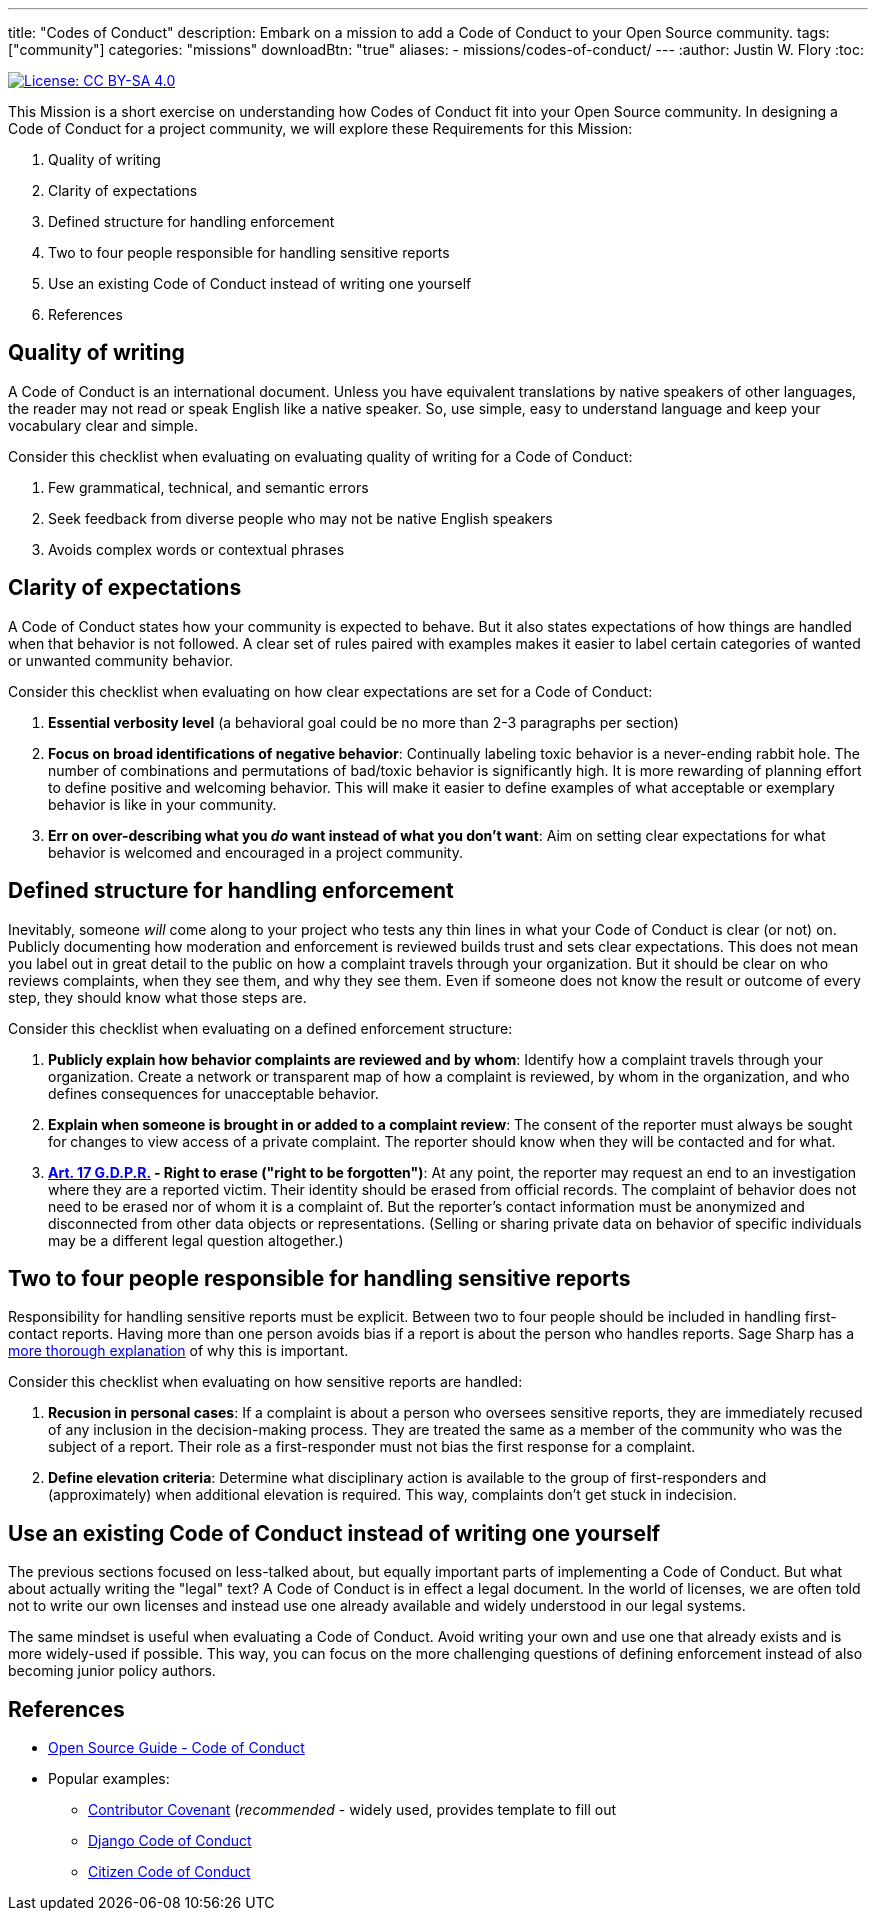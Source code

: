 ---
title: "Codes of Conduct"
description: Embark on a mission to add a Code of Conduct to your Open Source community.
tags: ["community"]
categories: "missions"
downloadBtn: "true"
aliases:
    - missions/codes-of-conduct/
---
:author: Justin W. Flory
:toc:

[link=https://creativecommons.org/licenses/by-sa/4.0/]
image::https://img.shields.io/badge/License-CC%20BY--SA%204.0-lightgrey.svg[License: CC BY-SA 4.0]

This Mission is a short exercise on understanding how Codes of Conduct fit into your Open Source community.
In designing a Code of Conduct for a project community, we will explore these Requirements for this Mission:

. Quality of writing
. Clarity of expectations
. Defined structure for handling enforcement
. Two to four people responsible for handling sensitive reports
. Use an existing Code of Conduct instead of writing one yourself
. References


== Quality of writing

A Code of Conduct is an international document.
Unless you have equivalent translations by native speakers of other languages, the reader may not read or speak English like a native speaker.
So, use simple, easy to understand language and keep your vocabulary clear and simple.

Consider this checklist when evaluating on evaluating quality of writing for a Code of Conduct:

. Few grammatical, technical, and semantic errors
. Seek feedback from diverse people who may not be native English speakers
. Avoids complex words or contextual phrases


== Clarity of expectations

A Code of Conduct states how your community is expected to behave.
But it also states expectations of how things are handled when that behavior is not followed.
A clear set of rules paired with examples makes it easier to label certain categories of wanted or unwanted community behavior.

Consider this checklist when evaluating on how clear expectations are set for a Code of Conduct:

. *Essential verbosity level*
  (a behavioral goal could be no more than 2-3 paragraphs per section)
. *Focus on broad identifications of negative behavior*:
  Continually labeling toxic behavior is a never-ending rabbit hole.
  The number of combinations and permutations of bad/toxic behavior is significantly high.
  It is more rewarding of planning effort to define positive and welcoming behavior.
  This will make it easier to define examples of what acceptable or exemplary behavior is like in your community.
. *Err on over-describing what you _do_ want instead of what you don’t want*:
  Aim on setting clear expectations for what behavior is welcomed and encouraged in a project community.


== Defined structure for handling enforcement

Inevitably, someone _will_ come along to your project who tests any thin lines in what your Code of Conduct is clear (or not) on.
Publicly documenting how moderation and enforcement is reviewed builds trust and sets clear expectations.
This does not mean you label out in great detail to the public on how a complaint travels through your organization.
But it should be clear on who reviews complaints, when they see them, and why they see them.
Even if someone does not know the result or outcome of every step, they should know what those steps are.

Consider this checklist when evaluating on a defined enforcement structure:

. *Publicly explain how behavior complaints are reviewed and by whom*:
  Identify how a complaint travels through your organization.
  Create a network or transparent map of how a complaint is reviewed, by whom in the organization, and who defines consequences for unacceptable behavior.
. *Explain when someone is brought in or added to a complaint review*:
  The consent of the reporter must always be sought for changes to view access of a private complaint.
  The reporter should know when they will be contacted and for what.
. *https://gdpr-info.eu/art-17-gdpr/[Art. 17 G.D.P.R.] - Right to erase ("right to be forgotten")*:
  At any point, the reporter may request an end to an investigation where they are a reported victim.
  Their identity should be erased from official records.
  The complaint of behavior does not need to be erased nor of whom it is a complaint of.
  But the reporter’s contact information must be anonymized and disconnected from other data objects or representations.
  (Selling or sharing private data on behavior of specific individuals may be a different legal question altogether.)


== Two to four people responsible for handling sensitive reports

Responsibility for handling sensitive reports must be explicit.
Between two to four people should be included in handling first-contact reports.
Having more than one person avoids bias if a report is about the person who handles reports.
Sage Sharp has a https://otter.technology/blog/2019/05/23/why-train-multiple-code-of-conduct-enforcers/[more thorough explanation] of why this is important.

Consider this checklist when evaluating on how sensitive reports are handled:

. *Recusion in personal cases*:
  If a complaint is about a person who oversees sensitive reports, they are immediately recused of any inclusion in the decision-making process.
  They are treated the same as a member of the community who was the subject of a report.
  Their role as a first-responder must not bias the first response for a complaint.
. *Define elevation criteria*:
  Determine what disciplinary action is available to the group of first-responders and (approximately) when additional elevation is required.
  This way, complaints don’t get stuck in indecision.


== Use an existing Code of Conduct instead of writing one yourself

The previous sections focused on less-talked about, but equally important parts of implementing a Code of Conduct.
But what about actually writing the "legal" text?
A Code of Conduct is in effect a legal document.
In the world of licenses, we are often told not to write our own licenses and instead use one already available and widely understood in our legal systems.

The same mindset is useful when evaluating a Code of Conduct.
Avoid writing your own and use one that already exists and is more widely-used if possible.
This way, you can focus on the more challenging questions of defining enforcement instead of also becoming junior policy authors.


== References

* https://opensource.guide/code-of-conduct/[Open Source Guide - Code of Conduct]
* Popular examples:
** https://www.contributor-covenant.org/[Contributor Covenant]
   (_recommended_ - widely used, provides template to fill out
** https://www.djangoproject.com/conduct/[Django Code of Conduct]
** https://citizencodeofconduct.org/[Citizen Code of Conduct]
